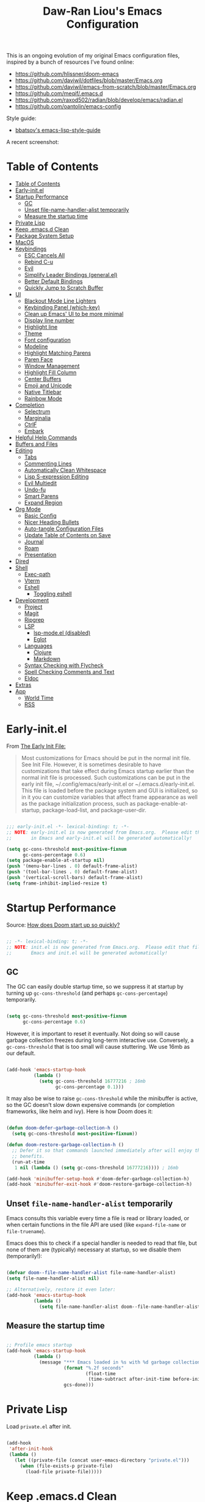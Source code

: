 #+TITLE: Daw-Ran Liou's Emacs Configuration
#+STARTUP: overview
#+PROPERTY: header-args:emacs-lisp :tangle init.el :results silent

This is an ongoing evolution of my original Emacs configuration files, inspired
by a bunch of resources I’ve found online:

- https://github.com/hlissner/doom-emacs
- [[https://github.com/daviwil/dotfiles/blob/master/Emacs.org]]
- https://github.com/daviwil/emacs-from-scratch/blob/master/Emacs.org
- https://github.com/meqif/.emacs.d
- https://github.com/raxod502/radian/blob/develop/emacs/radian.el
- https://github.com/oantolin/emacs-config

Style guide:
- [[https://github.com/bbatsov/emacs-lisp-style-guide][bbatsov's emacs-lisp-style-guide]]

A recent screenshot:

[[file:screenshot.png]]

* Table of Contents
:PROPERTIES:
:TOC:      :include all
:END:
:CONTENTS:
- [[#table-of-contents][Table of Contents]]
- [[#early-initel][Early-init.el]]
- [[#startup-performance][Startup Performance]]
  - [[#gc][GC]]
  - [[#unset-file-name-handler-alist-temporarily][Unset file-name-handler-alist temporarily]]
  - [[#measure-the-startup-time][Measure the startup time]]
- [[#private-lisp][Private Lisp]]
- [[#keep-emacsd-clean][Keep .emacs.d Clean]]
- [[#package-system-setup][Package System Setup]]
- [[#macos][MacOS]]
- [[#keybindings][Keybindings]]
  - [[#esc-cancels-all][ESC Cancels All]]
  - [[#rebind-c-u][Rebind C-u]]
  - [[#evil][Evil]]
  - [[#simplify-leader-bindings-generalel][Simplify Leader Bindings (general.el)]]
  - [[#better-default-bindings][Better Default Bindings]]
  - [[#quickly-jump-to-scratch-buffer][Quickly Jump to Scratch Buffer]]
- [[#ui][UI]]
  - [[#blackout-mode-line-lighters][Blackout Mode Line Lighters]]
  - [[#keybinding-panel-which-key][Keybinding Panel (which-key)]]
  - [[#clean-up-emacs-ui-to-be-more-minimal][Clean up Emacs' UI to be more minimal]]
  - [[#display-line-number][Display line number]]
  - [[#highlight-line][Highlight line]]
  - [[#theme][Theme]]
  - [[#font-configuration][Font configuration]]
  - [[#modeline][Modeline]]
  - [[#highlight-matching-parens][Highlight Matching Parens]]
  - [[#paren-face][Paren Face]]
  - [[#window-management][Window Management]]
  - [[#highlight-fill-column][Highlight Fill Column]]
  - [[#center-buffers][Center Buffers]]
  - [[#emoji-and-unicode][Emoji and Unicode]]
  - [[#native-titlebar][Native Titlebar]]
  - [[#rainbow-mode][Rainbow Mode]]
- [[#completion][Completion]]
  - [[#selectrum][Selectrum]]
  - [[#marginalia][Marginalia]]
  - [[#ctrlf][CtrlF]]
  - [[#embark][Embark]]
- [[#helpful-help-commands][Helpful Help Commands]]
- [[#buffers-and-files][Buffers and Files]]
- [[#editing][Editing]]
  - [[#tabs][Tabs]]
  - [[#commenting-lines][Commenting Lines]]
  - [[#automatically-clean-whitespace][Automatically Clean Whitespace]]
  - [[#lisp-s-expression-editing][Lisp S-expression Editing]]
  - [[#evil-multiedit][Evil Multiedit]]
  - [[#undo-fu][Undo-fu]]
  - [[#smart-parens][Smart Parens]]
  - [[#expand-region][Expand Region]]
- [[#org-mode][Org Mode]]
  - [[#basic-config][Basic Config]]
  - [[#nicer-heading-bullets][Nicer Heading Bullets]]
  - [[#auto-tangle-configuration-files][Auto-tangle Configuration Files]]
  - [[#update-table-of-contents-on-save][Update Table of Contents on Save]]
  - [[#journal][Journal]]
  - [[#roam][Roam]]
  - [[#presentation][Presentation]]
- [[#dired][Dired]]
- [[#shell][Shell]]
  - [[#exec-path][Exec-path]]
  - [[#vterm][Vterm]]
  - [[#eshell][Eshell]]
    - [[#toggling-eshell][Toggling eshell]]
- [[#development][Development]]
  - [[#project][Project]]
  - [[#magit][Magit]]
  - [[#ripgrep][Ripgrep]]
  - [[#lsp][LSP]]
    - [[#lsp-modeel-disabled][lsp-mode.el (disabled)]]
    - [[#eglot][Eglot]]
  - [[#languages][Languages]]
    - [[#clojure][Clojure]]
    - [[#markdown][Markdown]]
  - [[#syntax-checking-with-flycheck][Syntax Checking with Flycheck]]
  - [[#spell-checking-comments-and-text][Spell Checking Comments and Text]]
  - [[#eldoc][Eldoc]]
- [[#extras][Extras]]
- [[#app][App]]
  - [[#world-time][World Time]]
  - [[#rss][RSS]]
:END:

* Early-init.el

From [[https://www.gnu.org/software/emacs/manual/html_node/emacs/Early-Init-File.html][The Early Init File:]]

#+begin_quote
Most customizations for Emacs should be put in the normal init file. See Init
File. However, it is sometimes desirable to have customizations that take effect
during Emacs startup earlier than the normal init file is processed. Such
customizations can be put in the early init file, ~/.config/emacs/early-init.el
or ~/.emacs.d/early-init.el. This file is loaded before the package system and
GUI is initialized, so in it you can customize variables that affect frame
appearance as well as the package initialization process, such as
package-enable-at-startup, package-load-list, and package-user-dir.
#+end_quote

#+begin_src emacs-lisp :tangle early-init.el

  ;;; early-init.el -*- lexical-binding: t; -*-
  ;; NOTE: early-init.el is now generated from Emacs.org.  Please edit that file
  ;;       in Emacs and early-init.el will be generated automatically!

  (setq gc-cons-threshold most-positive-fixnum
        gc-cons-percentage 0.6)
  (setq package-enable-at-startup nil)
  (push '(menu-bar-lines . 0) default-frame-alist)
  (push '(tool-bar-lines . 0) default-frame-alist)
  (push '(vertical-scroll-bars) default-frame-alist)
  (setq frame-inhibit-implied-resize t)

#+end_src

* Startup Performance

Source: [[https://github.com/hlissner/doom-emacs/blob/develop/docs/faq.org#how-does-doom-start-up-so-quickly][How does Doom start up so quickly?]]

#+begin_src emacs-lisp

  ;; -*- lexical-binding: t; -*-
  ;; NOTE: init.el is now generated from Emacs.org.  Please edit that file in
  ;;       Emacs and init.el will be generated automatically!

#+end_src

** GC

The GC can easily double startup time, so we suppress it at startup by turning
up =gc-cons-threshold= (and perhaps =gc-cons-percentage=) temporarily.

#+begin_src emacs-lisp

  (setq gc-cons-threshold most-positive-fixnum
        gc-cons-percentage 0.6)

#+end_src

However, it is important to reset it eventually. Not doing so will cause garbage
collection freezes during long-term interactive use. Conversely, a
=gc-cons-threshold= that is too small will cause stuttering. We use 16mb as our
default.

#+begin_src emacs-lisp

  (add-hook 'emacs-startup-hook
            (lambda ()
              (setq gc-cons-threshold 16777216 ; 16mb
                    gc-cons-percentage 0.1)))

#+end_src

It may also be wise to raise =gc-cons-threshold= while the minibuffer is active,
so the GC doesn’t slow down expensive commands (or completion frameworks, like
helm and ivy). Here is how Doom does it:

#+begin_src emacs-lisp

  (defun doom-defer-garbage-collection-h ()
    (setq gc-cons-threshold most-positive-fixnum))

  (defun doom-restore-garbage-collection-h ()
    ;; Defer it so that commands launched immediately after will enjoy the
    ;; benefits.
    (run-at-time
     1 nil (lambda () (setq gc-cons-threshold 16777216)))) ; 16mb

  (add-hook 'minibuffer-setup-hook #'doom-defer-garbage-collection-h)
  (add-hook 'minibuffer-exit-hook #'doom-restore-garbage-collection-h)

#+end_src

** Unset =file-name-handler-alist= temporarily

Emacs consults this variable every time a file is read or library loaded, or
when certain functions in the file API are used (like =expand-file-name= or
=file-truename=).

Emacs does this to check if a special handler is needed to read that file, but
none of them are (typically) necessary at startup, so we disable them
(temporarily!):

#+begin_src emacs-lisp

  (defvar doom--file-name-handler-alist file-name-handler-alist)
  (setq file-name-handler-alist nil)

  ;; Alternatively, restore it even later:
  (add-hook 'emacs-startup-hook
            (lambda ()
              (setq file-name-handler-alist doom--file-name-handler-alist)))

#+end_src

** Measure the startup time

#+begin_src emacs-lisp

  ;; Profile emacs startup
  (add-hook 'emacs-startup-hook
            (lambda ()
              (message "*** Emacs loaded in %s with %d garbage collections."
                       (format "%.2f seconds"
                               (float-time
                                (time-subtract after-init-time before-init-time)))
                       gcs-done)))

#+end_src

* Private Lisp

Load =private.el= after init.

#+begin_src emacs-lisp

  (add-hook
   'after-init-hook
   (lambda ()
     (let ((private-file (concat user-emacs-directory "private.el")))
       (when (file-exists-p private-file)
         (load-file private-file)))))

#+end_src

* Keep .emacs.d Clean

Put backups and auto-save files in their own folders.

#+begin_src emacs-lisp

  ;; Keep backup files and auto-save files in the backups directory
  (setq backup-directory-alist
        `(("." . ,(expand-file-name "backups" user-emacs-directory)))
        auto-save-file-name-transforms
        `((".*" ,(expand-file-name "auto-save-list/" user-emacs-directory) t)))

#+end_src

Put custom settings into its own file.

#+begin_src emacs-lisp

  (setq custom-file (concat user-emacs-directory "custom.el"))
  (load custom-file 'noerror)

#+end_src

* Package System Setup

[[https://github.com/raxod502/straight.el][straight.el]] for reproducible package management.

#+begin_src emacs-lisp

  (setq straight-use-package-by-default t
        straight-build-dir (format "build-%s" emacs-version))

  (defvar bootstrap-version)
  (let ((bootstrap-file
         (expand-file-name "straight/repos/straight.el/bootstrap.el" user-emacs-directory))
        (bootstrap-version 5))
    (unless (file-exists-p bootstrap-file)
      (with-current-buffer
          (url-retrieve-synchronously
           "https://raw.githubusercontent.com/raxod502/straight.el/develop/install.el"
           'silent 'inhibit-cookies)
        (goto-char (point-max))
        (eval-print-last-sexp)))
    (load bootstrap-file nil 'nomessage))

#+end_src

Emacs has a built in package manager but it doesn’t make it easy to automatically install packages on a new system the first time you pull down your configuration. [[https://github.com/jwiegley/use-package][use-package]] is a really helpful package used in this configuration to make it a lot easier to automate the installation and configuration of everything else we use.

#+begin_src emacs-lisp

  (straight-use-package 'use-package)
  ;;(setq use-package-always-defer t)

#+end_src

* MacOS

#+begin_src emacs-lisp

  (mac-auto-operator-composition-mode)

  (setq-default delete-by-moving-to-trash t)

  ;; Both command keys are 'Super'
  (setq mac-right-command-modifier 'super)
  (setq mac-command-modifier 'super)

  ;; Option or Alt is naturally 'Meta'
  (setq mac-option-modifier 'meta)
  (setq mac-right-option-modifier 'meta)

  ;; Make keybindings feel natural on mac
  (global-set-key (kbd "s-s") 'save-buffer)             ;; save
  (global-set-key (kbd "s-S") 'write-file)              ;; save as
  (global-set-key (kbd "s-q") 'save-buffers-kill-emacs) ;; quit
  (global-set-key (kbd "s-a") 'mark-whole-buffer)       ;; select all
  (global-set-key (kbd "s-k") 'kill-this-buffer)
  (global-set-key (kbd "s-v") 'yank)
  (global-set-key (kbd "s-c") 'kill-ring-save)
  (global-set-key (kbd "s-z") 'undo)
  (global-set-key (kbd "s-=") 'text-scale-adjust)
  (global-set-key (kbd "s-+") 'text-scale-increase)

#+end_src

* Keybindings

This configuration uses [[https://evil.readthedocs.io/en/latest/index.html][evil-mode]] for a Vi-like modal editing experience.
[[https://github.com/noctuid/general.el][general.el]] is used for easy keybinding configuration that integrates well with
which-key.  [[https://github.com/emacs-evil/evil-collection][evil-collection]] is used to automatically configure various Emacs
modes with Vi-like keybindings for evil-mode.

** ESC Cancels All

#+begin_src emacs-lisp

  ;; Make ESC quit prompts
  (global-set-key (kbd "<escape>") 'keyboard-escape-quit)

#+end_src

** Rebind C-u

Since I let =evil-mode= take over =C-u= for buffer scrolling, I need to re-bind
the =universal-argument= command to another key sequence.  I'm choosing =C-M-u=
for this purpose.

#+begin_src emacs-lisp

  (global-set-key (kbd "C-M-u") 'universal-argument)

#+end_src

** Evil

Some tips can be found here:

- https://github.com/noctuid/evil-guide
- https://nathantypanski.com/blog/2014-08-03-a-vim-like-emacs-config.html

#+begin_src emacs-lisp

  (use-package evil
    :init
    (setq evil-want-integration t)
    (setq evil-want-keybinding nil)
    (setq evil-want-C-u-scroll t)
    (setq evil-want-C-i-jump t)
    (setq evil-move-beyond-eol t)
    (setq evil-move-cursor-back nil)
    :custom
    (evil-undo-system 'undo-fu)
    (evil-symbol-word-search t)
    :config
    (evil-mode 1)
    (define-key evil-insert-state-map (kbd "C-g") 'evil-normal-state)
    (define-key evil-normal-state-map "\C-e" 'evil-end-of-line)
    (define-key evil-insert-state-map "\C-e" 'end-of-line)
    (define-key evil-visual-state-map "\C-e" 'evil-end-of-line)
    (define-key evil-motion-state-map "\C-e" 'evil-end-of-line)
    (define-key evil-normal-state-map "\C-y" 'yank)
    (define-key evil-insert-state-map "\C-y" 'yank)
    (define-key evil-visual-state-map "\C-y" 'yank)
    (define-key evil-normal-state-map "\C-k" 'kill-line)
    (define-key evil-insert-state-map "\C-k" 'kill-line)
    (define-key evil-visual-state-map "\C-k" 'kill-line)

    ;; Get around faster
    (define-key evil-motion-state-map "gs" 'evil-avy-goto-char-timer)

    ;; Use visual line motions even outside of visual-line-mode buffers
    (evil-global-set-key 'motion "j" 'evil-next-visual-line)
    (evil-global-set-key 'motion "k" 'evil-previous-visual-line)

    (evil-set-initial-state 'messages-buffer-mode 'normal)
    (evil-set-initial-state 'dashboard-mode 'normal)

    ;; Let emacs bindings for M-. and M-, take over
    (define-key evil-normal-state-map (kbd "M-.") nil)
    (define-key evil-normal-state-map (kbd "M-,") nil)

    (global-set-key (kbd "s-w") 'evil-window-delete))

  (use-package evil-collection
    :config
    (evil-collection-init))

  ;; Allows you to use the selection for * and #
  (use-package evil-visualstar
    :commands (evil-visualstar/begin-search
               evil-visualstar/begin-search-forward
               evil-visualstar/begin-search-backward)
    :init
    (evil-define-key 'visual 'global
      "*" #'evil-visualstar/begin-search-forward
      "#" #'evil-visualstar/begin-search-backward))

#+end_src

** Simplify Leader Bindings (general.el)

#+begin_src emacs-lisp

  (use-package general
    :config
    (general-create-definer dawran/leader-keys
      :states '(normal insert visual emacs)
      :keymaps 'override
      :prefix "SPC"
      :global-prefix "M-SPC")

    (general-create-definer dawran/localleader-keys
      :states '(normal insert visual emacs)
      :keymaps 'override
      :major-modes t
      :prefix ","
      :non-normal-prefix "C-,")

    (dawran/leader-keys
      "fd" '((lambda () (interactive) (find-file (expand-file-name "~/.emacs.d/README.org"))) :which-key "edit config")
      "t"  '(:ignore t :which-key "toggles")
      "tt" '(load-theme :which-key "choose theme")
      "tw" 'whitespace-mode
      "tm" 'toggle-frame-maximized
      "tM" 'toggle-frame-fullscreen))

#+end_src

** Better Default Bindings

#+begin_src emacs-lisp

  (global-set-key (kbd "C-x C-b") #'ibuffer)
  (global-set-key (kbd "C-M-j") #'switch-to-buffer)
  (global-set-key (kbd "M-:") 'pp-eval-expression)

#+end_src

** Quickly Jump to Scratch Buffer

#+begin_src emacs-lisp

  (global-set-key (kbd "s-t")
                  #'(lambda ()
                      (interactive)
                      (switch-to-buffer (get-buffer-create "*scratch*"))))

#+end_src

* UI
** Blackout Mode Line Lighters

[[https://github.com/raxod502/blackout][Blackout]] is an easy way to turn off mode line lighters. It's similar to
diminish.el or delight.el. See the comparisons at:
https://github.com/raxod502/blackout.

#+begin_src emacs-lisp

  (use-package blackout
    :straight (:host github :repo "raxod502/blackout"))

  (use-package autorevert
    :defer t
    :blackout auto-revert-mode)

#+end_src

** Keybinding Panel (which-key)

[[https://github.com/justbur/emacs-which-key][which-key]] is a useful UI panel that appears when you start pressing any key
binding in Emacs to offer you all possible completions for the prefix.  For
example, if you press =C-c= (hold control and press the letter =c=), a panel
will appear at the bottom of the frame displaying all of the bindings under that
prefix and which command they run.  This is very useful for learning the
possible key bindings in the mode of your current buffer.

#+begin_src emacs-lisp

  (use-package which-key
    :blackout t
    :hook (after-init . which-key-mode)
    :diminish which-key-mode
    :config
    (setq which-key-idle-delay 1))

#+end_src

** Clean up Emacs' UI to be more minimal

#+begin_src emacs-lisp

  (setq inhibit-startup-message t)

  (setq frame-inhibit-implied-resize t)

  (setq default-frame-alist
        (append (list
                 '(font . "Monolisa-14")
                 '(min-height . 1) '(height     . 45)
                 '(min-width  . 1) '(width      . 81)
                 )))

  ;; No beeping nor visible bell
  (setq ring-bell-function #'ignore
        visible-bell nil)

  (blink-cursor-mode 0)

  (setq-default fill-column 80)
  (setq-default line-spacing 0.1)

#+end_src
** Display line number

#+begin_src emacs-lisp

  (column-number-mode)

  ;; Enable line numbers for prog modes only
  (add-hook 'prog-mode-hook (lambda () (display-line-numbers-mode 1)))

#+end_src

** Highlight line

#+begin_src emacs-lisp

  (use-package hl-line
    :hook
    (prog-mode . hl-line-mode))

#+end_src

** Theme

I'm using my personal theme - =sketch-white= as my prefered theme.

#+begin_src emacs-lisp

  (add-to-list 'load-path "~/.emacs.d/themes")
  (add-to-list 'custom-theme-load-path "~/.emacs.d/themes")
  (load-theme 'oil6 t)

#+end_src

** Font configuration

#+begin_src emacs-lisp

  ;; Set the fixed pitch face
  (set-face-attribute 'fixed-pitch nil :font "Monolisa" :height 140 :weight 'regular)

  ;; Set the variable pitch face
  (set-face-attribute 'variable-pitch nil :font "Cantarell" :height 160 :weight 'regular)

#+end_src

** Modeline

The simple mode line is mostly stolen from: https://github.com/raxod502/radian/blob/develop/emacs/radian.el

#+begin_src emacs-lisp

  ;;;; Mode line

  ;; The following code customizes the mode line to something like:
  ;; [*] radian.el   18% (18,0)     [radian:develop*]  (Emacs-Lisp)

  (defun my/mode-line-buffer-modified-status ()
    "Return a mode line construct indicating buffer modification status.
    This is [*] if the buffer has been modified and whitespace
    otherwise. (Non-file-visiting buffers are never considered to be
    modified.) It is shown in the same color as the buffer name, i.e.
    `mode-line-buffer-id'."
    (propertize
     (if (and (buffer-modified-p)
              (buffer-file-name))
         "[*]"
       "   ")
     'face 'mode-line-buffer-id))

  ;; Normally the buffer name is right-padded with whitespace until it
  ;; is at least 12 characters. This is a waste of space, so we
  ;; eliminate the padding here. Check the docstrings for more
  ;; information.
  (setq-default mode-line-buffer-identification
                (propertized-buffer-identification "%b"))

  ;; Make `mode-line-position' show the column, not just the row.
  (column-number-mode +1)

  ;; https://emacs.stackexchange.com/a/7542/12534
  (defun my/mode-line-align (left right)
    "Render a left/right aligned string for the mode line.
    LEFT and RIGHT are strings, and the return value is a string that
    displays them left- and right-aligned respectively, separated by
    spaces."
    (let ((width (- (window-total-width) (length left))))
      (format (format "%%s%%%ds" width) left right)))

  (defcustom my/mode-line-left
    nil
    "Composite mode line construct to be shown left-aligned."
    :type 'sexp)

  (defcustom my/mode-line-right
    '(;; Show [*] if the buffer is modified.
      (:eval (my/mode-line-buffer-modified-status))
      " "
      ;; Show the name of the current buffer.
      mode-line-buffer-identification
      " "
      ;; Show the row and column of point.
      mode-line-position
      evil-mode-line-tag
      ;; Show the active major and minor modes.
      " "
      mode-line-modes)
    "Composite mode line construct to be shown right-aligned."
    :type 'sexp)

  ;; Actually reset the mode line format to show all the things we just
  ;; defined.
  (setq-default mode-line-format
                '(:eval (replace-regexp-in-string
                         "%" "%%"
                         (my/mode-line-align
                          (format-mode-line my/mode-line-left)
                          (format-mode-line my/mode-line-right))
                         'fixedcase 'literal)))

#+end_src

** Highlight Matching Parens

Display highlighting on whatever paren matches the one before or after point.

#+begin_src emacs-lisp

  (use-package paren
    :hook (prog-mode . show-paren-mode))

#+end_src

Implementing [[https://with-emacs.com/posts/ui-hacks/show-matching-lines-when-parentheses-go-off-screen/][Show matching lines when parentheses go off-screen by Clemens Radermacher]]

#+begin_src emacs-lisp

  (use-package paren-blink
    :straight nil
    :load-path "lisp/")

#+end_src

** Paren Face

[[https://github.com/tarsius/paren-face][paren-face]] dims the parentheses to reduce visual distractions.

#+begin_src emacs-lisp

  (use-package paren-face
    :hook
    (lispy-mode . paren-face-mode))

#+end_src

** Window Management
#+begin_src emacs-lisp

  (use-package ace-window
    :bind (("M-o" . ace-window))
    :config
    (setq aw-keys '(?a ?s ?d ?f ?g ?h ?j ?k ?l)))

  (use-package winner-mode
    :straight nil
    :bind (:map evil-window-map
                ("u" . winner-undo)
                ("U" . winner-redo))
    :config
    (winner-mode))

  (dawran/leader-keys "w" 'evil-window-map)

#+end_src

** Highlight Fill Column

#+begin_src emacs-lisp

  (use-package hl-fill-column
    :hook (prog-mode . hl-fill-column-mode)
    :config
    (set-face-attribute 'hl-fill-column-face nil
                        :background (face-attribute 'shadow :background)
                        :inverse-video nil))

#+end_src

** Center Buffers

#+begin_src emacs-lisp

  (defun dawran/visual-fill ()
    (setq visual-fill-column-width 100
          visual-fill-column-center-text t)
    (visual-fill-column-mode 1))

  (use-package visual-fill-column
    :defer t)

#+end_src

** Emoji and Unicode

#+begin_src emacs-lisp

  (use-package unicode-fonts
    :defer t
    :config
    (unicode-fonts-setup))

#+end_src

** Native Titlebar

#+begin_src emacs-lisp

  (use-package ns-auto-titlebar
    :hook (after-init . ns-auto-titlebar-mode))

  (setq ns-use-proxy-icon nil
        frame-title-format nil)

#+end_src

** Rainbow Mode

#+begin_src emacs-lisp

  (use-package rainbow-mode
    :commands rainbow-mode)

#+end_src

* Completion
** Selectrum

- https://github.com/raxod502/selectrum

#+begin_src emacs-lisp

  (setq enable-recursive-minibuffers t)

  ;; Package `selectrum' is an incremental completion and narrowing
  ;; framework. Like Ivy and Helm, which it improves on, Selectrum
  ;; provides a user interface for choosing from a list of options by
  ;; typing a query to narrow the list, and then selecting one of the
  ;; remaining candidates. This offers a significant improvement over
  ;; the default Emacs interface for candidate selection.
  (use-package selectrum
    :straight (:host github :repo "raxod502/selectrum")
    :init
    ;; This doesn't actually load Selectrum.
    (selectrum-mode +1)
    (dawran/leader-keys "TAB" #'selectrum-repeat))

  ;; Package `prescient' is a library for intelligent sorting and
  ;; filtering in various contexts.
  (use-package prescient
    :config
    ;; Remember usage statistics across Emacs sessions.
    (prescient-persist-mode +1)
    ;; The default settings seem a little forgetful to me. Let's try
    ;; this out.
    (setq prescient-history-length 1000))

  ;; Package `selectrum-prescient' provides intelligent sorting and
  ;; filtering for candidates in Selectrum menus.
  (use-package selectrum-prescient
    :straight (:host github :repo "raxod502/prescient.el"
                     :files ("selectrum-prescient.el"))
    :after selectrum
    :config
    (selectrum-prescient-mode +1))

#+end_src

** Marginalia

#+begin_src emacs-lisp

  (use-package marginalia
    :bind (:map minibuffer-local-map
                ("C-M-a" . marginalia-cycle))
    :init
    (marginalia-mode)
    ;; When using Selectrum, ensure that Selectrum is refreshed when cycling annotations.
    (advice-add #'marginalia-cycle :after
                (lambda () (when (bound-and-true-p selectrum-mode) (selectrum-exhibit))))
    (setq marginalia-annotators '(marginalia-annotators-heavy
                                  marginalia-annotators-light nil)))

#+end_src

** CtrlF

#+begin_src emacs-lisp

  ;; Package `ctrlf' provides a replacement for `isearch' that is more
  ;; similar to the tried-and-true text search interfaces in web
  ;; browsers and other programs (think of what happens when you type
  ;; ctrl+F).
  (use-package ctrlf
    :straight (:host github :repo "raxod502/ctrlf")
    :bind
    ("s-f" . ctrlf-forward-literal)

    :init

    (ctrlf-mode +1))

#+end_src

** Embark

#+begin_src emacs-lisp

  (use-package embark
    :bind
    ("C-S-a" . embark-act)

    :config
    ;; For Selectrum users:
    (defun current-candidate+category ()
      (when selectrum-active-p
        (cons (selectrum--get-meta 'category)
              (selectrum-get-current-candidate))))

    (add-hook 'embark-target-finders #'current-candidate+category)

    (defun current-candidates+category ()
      (when selectrum-active-p
        (cons (selectrum--get-meta 'category)
              (selectrum-get-current-candidates
               ;; Pass relative file names for dired.
               minibuffer-completing-file-name))))

    (add-hook 'embark-candidate-collectors #'current-candidates+category)

    ;; No unnecessary computation delay after injection.
    (add-hook 'embark-setup-hook 'selectrum-set-selected-candidate)

    :custom
    (embark-action-indicator
     (lambda (map)
       (which-key--show-keymap "Embark" map nil nil 'no-paging)
       #'which-key--hide-popup-ignore-command)
     embark-become-indicator embark-action-indicator))

#+end_src

* Helpful Help Commands

[[https://github.com/Wilfred/helpful][Helpful]] adds a lot of very helpful (get it?) information to Emacs' =describe-=
command buffers.  For example, if you use =describe-function=, you will not only
get the documentation about the function, you will also see the source code of
the function and where it gets used in other places in the Emacs configuration.
It is very useful for figuring out how things work in Emacs.

#+begin_src emacs-lisp

  (use-package helpful
    :bind (;; Remap standard commands.
           ("C-h f"   . #'helpful-callable)
           ("C-h v"   . #'helpful-variable)
           ("C-h k"   . #'helpful-key)
           ("C-c C-d" . #'helpful-at-point)
           ("C-h C"   . #'helpful-command)
           ("C-h F"   . #'describe-face)))

#+end_src

* Buffers and Files

#+begin_src emacs-lisp

  (use-package recentf
    :defer 1
    :custom
    ;; Increase recent entries list from default (20)
    (recentf-max-saved-items 100)
    :config
    (recentf-mode +1))

#+end_src

* Editing
** Tabs

Default to an indentation size of 2 spaces since it’s the norm for pretty much every language I use.

#+begin_src emacs-lisp

  (setq-default tab-width 2)
  (setq-default evil-shift-width tab-width)
  (setq-default indent-tabs-mode nil)

#+end_src

** Commenting Lines

#+begin_src emacs-lisp

  (use-package evil-nerd-commenter
    :bind ("s-/" . evilnc-comment-or-uncomment-lines))

#+end_src

** Automatically Clean Whitespace

#+begin_src emacs-lisp

  (use-package ws-butler
    :blackout t
    :hook ((text-mode . ws-butler-mode)
           (prog-mode . ws-butler-mode))
    :custom
    ;; ws-butler normally preserves whitespace in the buffer (but strips it from
    ;; the written file). While sometimes convenient, this behavior is not
    ;; intuitive. To the average user it looks like whitespace cleanup is failing,
    ;; which causes folks to redundantly install their own.
    (ws-butler-keep-whitespace-before-point nil))

#+end_src

** Lisp S-expression Editing

I prefer to use [[https://github.com/abo-abo/lispy][lispy]] and [[https://github.com/noctuid/lispyville][lispyville]] for lisp structural editing.

#+begin_src emacs-lisp

  (use-package lispy
    :blackout t
    :hook ((emacs-lisp-mode . lispy-mode)
           (clojure-mode . lispy-mode)
           (clojurescript-mode . lispy-mode)
           (cider-repl-mode . lispy-mode))
    :custom
    (lispy-close-quotes-at-end-p t)
    :config
    (add-hook 'lispy-mode-hook #'turn-off-smartparens-mode))

  (use-package lispyville
    :blackout t
    :hook ((lispy-mode . lispyville-mode))
    :custom
    (lispyville-key-theme '(operators
                            c-w
                            (prettify insert)
                            additional
                            additional-insert
                            additional-movement
                            additional-wrap
                            (atom-movement normal visual)
                            slurp/barf-cp))
    :config
    (lispy-set-key-theme '(lispy c-digits))
    (lispyville-set-key-theme))

#+end_src

** Evil Multiedit

I really like [[https://github.com/hlissner/evil-multiedit][evil-multiedit]] to do multiple cursor edits.

#+begin_src emacs-lisp

  (use-package evil-multiedit
    :bind (:map evil-visual-state-map
                ("R" . evil-multiedit-match-all)
                ("M-d" . evil-multiedit-match-and-next)
                ("M-D" . evil-multiedit-match-and-prev)
                ("C-M-d" . evil-multiedit-restore)
                :map evil-normal-state-map
                ("M-d" . evil-multiedit-match-symbol-and-next)
                ("M-D" . evil-multiedit-match-symbol-and-prev)
                ("C-M-d" . evil-multiedit-restore)
                :map evil-insert-state-map
                ("M-d" . evil-multiedit-toggle-marker-here)
                :map evil-motion-state-map
                ("RET" . evil-multiedit-toggle-or-restrict-region)
                :map evil-multiedit-state-map
                ("RET" . evil-multiedit-toggle-or-restrict-region)
                ("C-n" . evil-multiedit-next)
                ("C-p" . evil-multiedit-prev)
                :map evil-multiedit-insert-state-map
                ("C-n" . evil-multiedit-next)
                ("C-p" . evil-multiedit-prev)))

#+end_src

** Undo-fu

#+begin_src emacs-lisp

  (use-package undo-fu)

#+end_src

** Smart Parens

#+begin_src emacs-lisp

  (use-package smartparens
    :blackout t
    :hook (prog-mode . smartparens-mode))

#+end_src

** Expand Region

#+begin_src emacs-lisp

  (use-package expand-region
    :bind
    ("s-'" .  er/expand-region)
    ("s-\"" .  er/contract-region))

#+end_src

* Org Mode
** Basic Config

#+begin_src emacs-lisp

  (defun dawran/org-mode-setup ()
    (org-indent-mode)
    (blackout 'org-indent-mode)
    (variable-pitch-mode 1)
    (blackout 'buffer-face-mode)
    (visual-line-mode 1)
    (blackout 'visual-line-mode)
    (dawran/visual-fill))

  (use-package org
    :hook (org-mode . dawran/org-mode-setup)
    :config
    (setq org-ellipsis " ▾"
          org-hide-emphasis-markers t
          org-src-fontify-natively t
          org-src-tab-acts-natively t
          org-edit-src-content-indentation 2
          org-hide-block-startup nil
          org-src-preserve-indentation nil
          ;; org-startup-folded 'content
          org-cycle-separator-lines 2)

    (setq org-log-done 'time)
    (setq org-log-into-drawer t)

    (require 'org-tempo)
    (add-to-list 'org-structure-template-alist '("sh" . "src shell"))
    (add-to-list 'org-structure-template-alist '("el" . "src emacs-lisp")))

  (use-package evil-org
    :blackout t
    :after evil
    :hook (org-mode . evil-org-mode))

#+end_src

** Nicer Heading Bullets

#+begin_src emacs-lisp

  (use-package org-bullets
    :hook (org-mode . org-bullets-mode)
    :custom
    (org-bullets-bullet-list '("◉" "○" "●" "○" "●" "○" "●")))

#+end_src

** Auto-tangle Configuration Files

#+begin_src emacs-lisp

  (defun dawran/org-babel-tangle-config ()
    "Automatically tangle our Emacs.org config file when we save it."
    (when (string-equal (buffer-file-name)
                        (expand-file-name "./README.org"))
      ;; Dynamic scoping to the rescue
      (let ((org-confirm-babel-evaluate nil))
        (org-babel-tangle))))

  (add-hook 'org-mode-hook (lambda () (add-hook 'after-save-hook #'dawran/org-babel-tangle-config)))

#+end_src

** Update Table of Contents on Save

#+begin_src emacs-lisp

  (use-package org-make-toc
    :hook (org-mode . org-make-toc-mode))

#+end_src

** Journal

#+begin_src emacs-lisp

  (use-package org-journal
    :commands (org-journal-new-entry org-journal-open-current-journal-file)
    :custom
    (org-journal-date-format "%A, %d/%m/%Y")
    (org-journal-date-prefix "* ")
    (org-journal-file-format "%F.org")
    (org-journal-dir "~/org/journal/")
    (org-journal-file-type 'weekly)
    (org-journal-find-file #'find-file))

  (dawran/leader-keys
    "n" '(:ignore t :which-key "notes")
    "nj" '(org-journal-open-current-journal-file :which-key "journal"))

#+end_src

** Roam

#+begin_src emacs-lisp

  (use-package org-roam
    :commands org-roam-find-file
    :custom
    (org-roam-directory "~/org/roam/")
    :config
    (dawran/leader-keys
      :keymaps 'org-roam-mode-map
      "nl" 'org-roam
      "ng" 'org-roam-graph-show
      :keymaps 'org-mode-map
      "ni" 'org-roam-insert
      "nI" 'org-roam-insert-immediate))

  (dawran/leader-keys
    "nf" 'org-roam-find-file)

#+end_src

** Presentation

#+begin_src emacs-lisp

  (use-package org-tree-slide
    :commands (org-tree-slide-mode)
    :custom
    (org-image-actual-width nil)
    (org-tree-slide-slide-in-effect nil)
    (org-tree-slide-activate-message "Presentation started.")
    (org-tree-slide-deactivate-message "Presentation ended.")
    (org-tree-slide-breadcrumbs " > ")
    (org-tree-slide-header t))

#+end_src

* Dired

#+begin_src emacs-lisp

  (use-package dired
    :straight nil
    :commands (dired)
    :bind ("C-x C-j" . dired-jump)
    :init
    (setq dired-auto-revert-buffer t
          dired-dwim-target t)
    :config
    (setq ls-lisp-dirs-first t
          insert-directory-program "gls"
          dired-listing-switches "-agho --group-directories-first")
    (evil-collection-define-key 'normal 'dired-mode-map
      (kbd "C-c C-e") 'wdired-change-to-wdired-mode))

  (dawran/leader-keys
    "d" '(dired-jump :which-key "dired"))

  (use-package dired-x
    :after dired
    :straight nil
    :init (setq-default dired-omit-files-p t)
    :config
    (add-to-list 'dired-omit-extensions ".DS_Store"))

  (use-package dired-single
    :after dired
    :config
    (evil-collection-define-key 'normal 'dired-mode-map
      "h" 'dired-single-up-directory
      "l" 'dired-single-buffer))

  (use-package dired-hide-dotfiles
    :hook (dired-mode . dired-hide-dotfiles-mode)
    :config
    (evil-collection-define-key 'normal 'dired-mode-map
      "H" 'dired-hide-dotfiles-mode))

  (use-package dired-ranger
    :after dired
    :config
    (evil-collection-define-key 'normal 'dired-mode-map
      "y" 'dired-ranger-copy
      "X" 'dired-ranger-move
      "p" 'dired-ranger-paste))

#+end_src

* Shell
** Exec-path

#+begin_src emacs-lisp

  (setq exec-path (append exec-path '("/usr/local/bin")))

#+end_src

** Vterm

#+begin_src emacs-lisp

  (use-package vterm
    :commands vterm
    :config
    (setq vterm-max-scrollback 10000))

#+end_src

** Eshell

#+begin_src emacs-lisp

  (defun dawran/eshell-history ()
    (interactive)
    (insert (completing-read
             "Eshell history:"
             (cl-remove-duplicates
              (ring-elements eshell-history-ring)
              :test #'equal :from-end t))))

  (defun dawran/configure-eshell ()
    ;; Save command history when commands are entered
    (add-hook 'eshell-pre-command-hook 'eshell-save-some-history)

    ;; Truncate buffer for performance
    (add-to-list 'eshell-output-filter-functions 'eshell-truncate-buffer)

    ;; Use Ivy to provide completions in eshell
    (define-key eshell-mode-map (kbd "<tab>") 'completion-at-point)

    ;; Bind some useful keys for evil-mode
    (evil-define-key '(normal insert visual) eshell-mode-map (kbd "C-r") 'dawran/eshell-history)
    (evil-define-key '(normal insert visual) eshell-mode-map (kbd "C-a") 'eshell-bol)

    (setq eshell-history-size          10000
          eshell-buffer-maximum-lines  10000
          eshell-hist-ignoredups           t
          eshell-highlight-prompt          t
          eshell-scroll-to-bottom-on-input t))

  (use-package eshell
    :hook (eshell-first-time-mode . dawran/configure-eshell))

  (use-package exec-path-from-shell
    :defer 1
    :init
    (setq exec-path-from-shell-check-startup-files nil)
    :config
    (when (memq window-system '(mac ns x))
      (exec-path-from-shell-initialize)))

  (with-eval-after-load 'esh-opt
    (setq eshell-destroy-buffer-when-process-dies t))

  (dawran/leader-keys
    "e" 'eshell)

#+end_src

*** Toggling eshell

#+begin_src emacs-lisp

  (use-package eshell-toggle
    :custom
    (eshell-toggle-use-git-root t)
    (eshell-toggle-run-command nil)
    :bind
    ("C-M-'" . eshell-toggle))

#+end_src

* Development
** Project

#+begin_src emacs-lisp

  (use-package project
    :commands project-root
    :bind
    (("s-p" . project-find-file)
     ("s-P" . project-switch-project))
    :init
    (defun project-magit-status+ ()
      ""
      (interactive)
      (magit-status (project-root (project-current t))))
    :custom
    (project-switch-commands '((project-find-file "Find file")
                               (project-find-regexp "Find regexp")
                               (project-dired "Dired")
                               (project-magit-status+ "Git" ?g)
                               (project-eshell "Eshell"))))

#+end_src

** Magit

#+begin_src emacs-lisp

  (use-package magit
    :bind ("s-g" . magit-status)
    :custom
    (magit-diff-refine-hunk 'all)
    (magit-display-buffer-function #'magit-display-buffer-same-window-except-diff-v1))

  (dawran/leader-keys
    "g"   '(:ignore t :which-key "git")
    "gg"  'magit-status
    "gb"  'magit-blame-addition
    "gd"  'magit-diff-unstaged
    "gf"  'magit-file-dispatch
    "gl"  'magit-log-buffer-file)

#+end_src

** Ripgrep

#+begin_src emacs-lisp

  (use-package rg
    :bind ("s-F" . rg-project)
    :config
    (rg-enable-default-bindings))

#+end_src

** LSP
*** lsp-mode.el (disabled)
[[https://github.com/emacs-lsp/lsp-mode][lsp-mode]] is currently disabled in favor of eglot mode.

#+begin_src emacs-lisp

  (use-package lsp-mode
    :disabled t
    :commands lsp
    :hook ((clojure-mode . lsp)
           (clojurec-mode . lsp)
           (clojurescript-mode . lsp))
    :init
    (setq lsp-keymap-prefix "s-l")
    :config
    (lsp-enable-which-key-integration t)
    ;; add paths to your local installation of project mgmt tools, like lein
    (setenv "PATH" (concat
                    "/usr/local/bin" path-separator
                    (getenv "PATH")))
    (dolist (m '(clojure-mode
                 clojurec-mode
                 clojurescript-mode
                 clojurex-mode))
      (add-to-list 'lsp-language-id-configuration `(,m . "clojure")))
    (setq lsp-clojure-server-command '("bash" "-c" "clojure-lsp") ;; Optional: In case `clojure-lsp` is not in your PATH
          lsp-enable-indentation nil)

    (dawran/localleader-keys
      :keymaps '(clojure-mode-map clojurescript-mode-map)
      "d" 'lsp-find-definition
      "r" 'lsp-find-references))

#+end_src

*** Eglot
[[https://github.com/joaotavora/eglot][eglot]] is a client for Language Server Protocol servers in Emacs. Comparing with
lsp-mode, eglot seems to be closer-to-the metal because it chooses to work
primarily with Emacs' built-in libraries:

1. definitions can be found via =xref-find-definitions=;
2. on-the-fly diagnostics are given by =flymake-mode=;
3. function signature hints are given by =eldoc-mode=;
4. completion can be summoned with =completion-at-point=.
5. projects are discovered via =project.el='s API;

#+begin_src emacs-lisp

  (use-package eglot
    :hook ((clojure-mode . eglot-ensure)
           (clojurec-mode . eglot-ensure)
           (clojurescript-mode . eglot-ensure))
    :custom
    (eglot-connect-timeout 300)
    :config
    (add-to-list 'eglot-server-programs
                 '((clojure-mode clojurescript-mode) . ("bash" "-c" "/usr/local/bin/clojure-lsp"))))

  (use-package eldoc
    :defer t
    :blackout t)

  (use-package flymake
    :defer t
    :blackout t)

#+end_src

** Languages
*** Clojure

#+begin_src emacs-lisp

  (use-package clojure-mode
    :custom
    (cljr-magic-requires nil)
    :config
    (setq clojure-indent-style 'align-arguments
          clojure-align-forms-automatically t))

  (use-package clj-refactor
    :defer t
    :blackout t)

  (use-package cider
    :commands cider
    :custom
    (cider-font-lock-dynamically '(macro core function var))
    :config
    (setq cider-repl-display-in-current-window nil
          cider-repl-pop-to-buffer-on-connect nil
          cider-repl-use-pretty-printing t
          cider-repl-buffer-size-limit 100000
          cider-repl-result-prefix ";; => ")
    (add-hook 'cider-repl-mode-hook 'evil-insert-state)
    (dawran/localleader-keys
      :keymaps '(clojure-mode-map clojurescript-mode-map)
      "e" '(:ignore t :which-key "eval")
      "eb" 'cider-eval-buffer
      "ef" 'cider-eval-defun-at-point
      "ee" 'cider-eval-last-sexp
      "t" '(:ignore t :which-key "test")
      "tt" 'cider-test-run-test
      "tn" 'cider-test-run-ns-tests))

  (dawran/localleader-keys
    :keymaps '(clojure-mode-map clojurescript-mode-map)
    "," 'cider)

  (use-package clj-refactor
    :hook (clojure-mode . clj-refactor-mode))

#+end_src

*** Markdown

#+begin_src emacs-lisp

  (use-package markdown-mode
    :mode "\\.md\\'"
    :hook (markdown-mode . dawran/visual-fill)
    :config
    (setq markdown-command "marked"))

#+end_src

** Syntax Checking with Flycheck

#+begin_src emacs-lisp

  (use-package flycheck
    :hook (lsp-mode . flycheck-mode))

#+end_src

** Spell Checking Comments and Text

#+begin_src emacs-lisp

  (use-package flyspell
    :blackout t
    :straight nil
    :hook
    (prog-mode . flyspell-prog-mode)
    (text-mode . flyspell-mode))

#+end_src
** Eldoc

#+begin_src emacs-lisp

  (use-package eldoc
    :blackout t)

#+end_src
* Extras

My extra lisp stuffs. Credits to:

- https://github.com/raxod502/selectrum/wiki/Useful-Commands

#+begin_src emacs-lisp

  (use-package extras
    :straight nil
    :load-path "lisp/"
    :bind
    (("M-y" . yank-pop+)
     ("C-x C-r" . recentf-open-files+)))

#+end_src
* App
** World Time

#+begin_src emacs-lisp

  (setq world-clock-list '(("Asia/Taipei" "Taipei")
                           ("America/Toronto" "Toronto")
                           ("America/Los_Angeles" "San Francisco")
                           ("Europe/Berlin" "Düsseldorf")
                           ("Europe/London" "GMT")))

  (dawran/leader-keys
    "tc" 'world-clock)

#+end_src
** RSS

#+begin_src emacs-lisp

  (use-package elfeed
    :commands elfeed
    :custom
    (elfeed-feeds '("https://planet.emacslife.com/atom.xml"
                    "http://planet.clojure.in/atom.xml"))
    :config
    (dawran/leader-keys
      "R" '(elfeed :which-key "RSS")))

#+end_src
